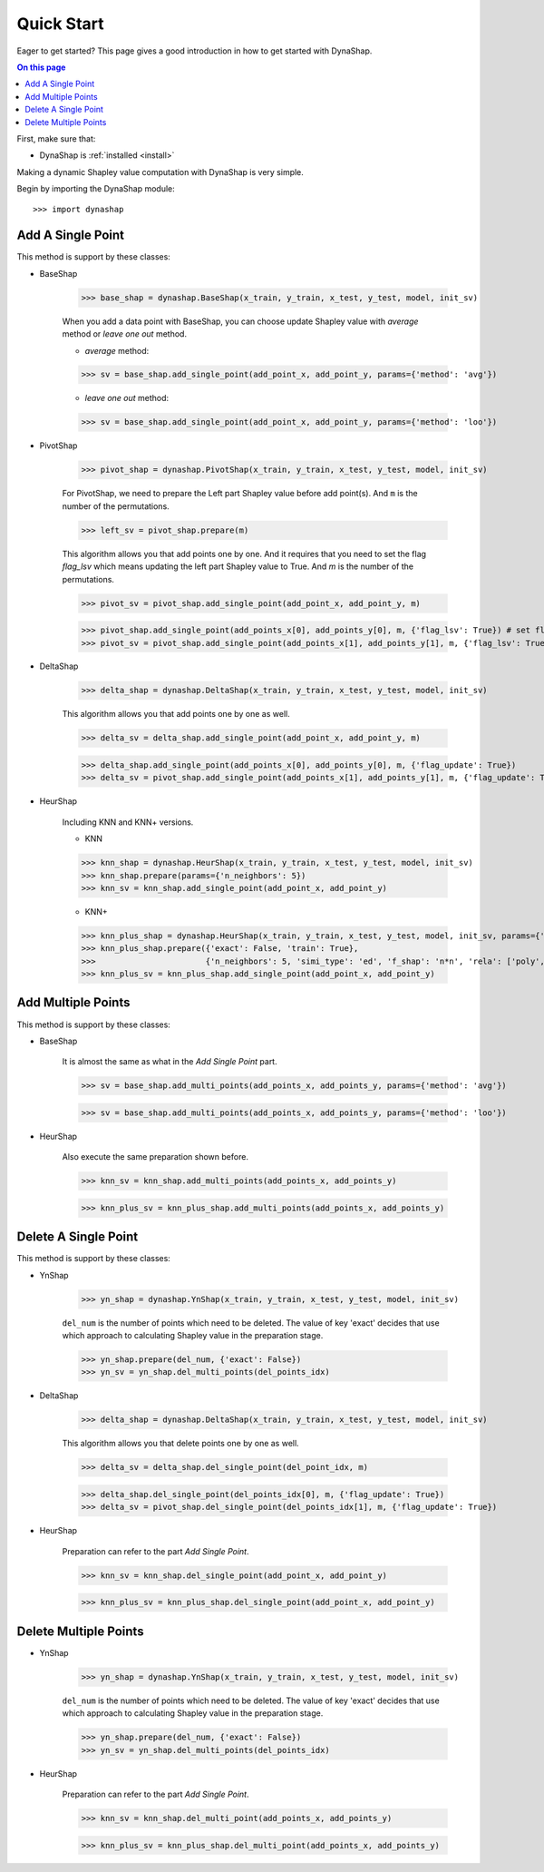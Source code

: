 ===========
Quick Start
===========

Eager to get started? This page gives a good introduction in how to get started
with DynaShap.

.. contents:: On this page
   :local:

First, make sure that:

* DynaShap is :ref:`installed <install>`

Making a dynamic Shapley value computation with DynaShap is very simple.

Begin by importing the DynaShap module::

    >>> import dynashap

Add A Single Point
------------------

This method is support by these classes:

* BaseShap

    >>> base_shap = dynashap.BaseShap(x_train, y_train, x_test, y_test, model, init_sv)

    When you add a data point with BaseShap, you can choose update Shapley value with `average` method or `leave one out` method.

    * `average` method:

    >>> sv = base_shap.add_single_point(add_point_x, add_point_y, params={'method': 'avg'})

    * `leave one out` method:

    >>> sv = base_shap.add_single_point(add_point_x, add_point_y, params={'method': 'loo'})

* PivotShap

    >>> pivot_shap = dynashap.PivotShap(x_train, y_train, x_test, y_test, model, init_sv)

    For PivotShap, we need to prepare the Left part Shapley value before add point(s). And ``m`` is the number of the permutations.

    >>> left_sv = pivot_shap.prepare(m)

    This algorithm allows you that add points one by one. And it requires that you need to set the flag `flag_lsv` which means updating the left part Shapley value to True. And `m` is the number of the permutations.

    >>> pivot_sv = pivot_shap.add_single_point(add_point_x, add_point_y, m)

    >>> pivot_shap.add_single_point(add_points_x[0], add_points_y[0], m, {'flag_lsv': True}) # set flag to Ture
    >>> pivot_sv = pivot_shap.add_single_point(add_points_x[1], add_points_y[1], m, {'flag_lsv': True})

* DeltaShap

    >>> delta_shap = dynashap.DeltaShap(x_train, y_train, x_test, y_test, model, init_sv)

    This algorithm allows you that add points one by one as well.

    >>> delta_sv = delta_shap.add_single_point(add_point_x, add_point_y, m)

    >>> delta_shap.add_single_point(add_points_x[0], add_points_y[0], m, {'flag_update': True})
    >>> delta_sv = pivot_shap.add_single_point(add_points_x[1], add_points_y[1], m, {'flag_update': True})

* HeurShap

    Including KNN and KNN+ versions.

    * KNN

    >>> knn_shap = dynashap.HeurShap(x_train, y_train, x_test, y_test, model, init_sv)
    >>> knn_shap.prepare(params={'n_neighbors': 5})
    >>> knn_sv = knn_shap.add_single_point(add_point_x, add_point_y)

    * KNN+

    >>> knn_plus_shap = dynashap.HeurShap(x_train, y_train, x_test, y_test, model, init_sv, params={'method': 'knn+'})
    >>> knn_plus_shap.prepare({'exact': False, 'train': True},
    >>>                       {'n_neighbors': 5, 'simi_type': 'ed', 'f_shap': 'n*n', 'rela': ['poly', 2], 'train_idxs': [...]})
    >>> knn_plus_sv = knn_plus_shap.add_single_point(add_point_x, add_point_y)

Add Multiple Points
-------------------

This method is support by these classes:

* BaseShap

    It is almost the same as what in the `Add Single Point` part.

    >>> sv = base_shap.add_multi_points(add_points_x, add_points_y, params={'method': 'avg'})

    >>> sv = base_shap.add_multi_points(add_points_x, add_points_y, params={'method': 'loo'})

* HeurShap

    Also execute the same preparation shown before.

    >>> knn_sv = knn_shap.add_multi_points(add_points_x, add_points_y)

    >>> knn_plus_sv = knn_plus_shap.add_multi_points(add_points_x, add_points_y)

Delete A Single Point
---------------------

This method is support by these classes:

* YnShap

    >>> yn_shap = dynashap.YnShap(x_train, y_train, x_test, y_test, model, init_sv)

    ``del_num`` is the number of points which need to be deleted. The value of key 'exact' decides that use which approach to calculating Shapley value in the preparation stage.

    >>> yn_shap.prepare(del_num, {'exact': False})
    >>> yn_sv = yn_shap.del_multi_points(del_points_idx)

* DeltaShap

    >>> delta_shap = dynashap.DeltaShap(x_train, y_train, x_test, y_test, model, init_sv)

    This algorithm allows you that delete points one by one as well.

    >>> delta_sv = delta_shap.del_single_point(del_point_idx, m)

    >>> delta_shap.del_single_point(del_points_idx[0], m, {'flag_update': True})
    >>> delta_sv = pivot_shap.del_single_point(del_points_idx[1], m, {'flag_update': True})

* HeurShap

    Preparation can refer to the part `Add Single Point`.

    >>> knn_sv = knn_shap.del_single_point(add_point_x, add_point_y)

    >>> knn_plus_sv = knn_plus_shap.del_single_point(add_point_x, add_point_y)


Delete Multiple Points
----------------------

* YnShap

    >>> yn_shap = dynashap.YnShap(x_train, y_train, x_test, y_test, model, init_sv)

    ``del_num`` is the number of points which need to be deleted. The value of key 'exact' decides that use which approach to calculating Shapley value in the preparation stage.

    >>> yn_shap.prepare(del_num, {'exact': False})
    >>> yn_sv = yn_shap.del_multi_points(del_points_idx)

* HeurShap

    Preparation can refer to the part `Add Single Point`.

    >>> knn_sv = knn_shap.del_multi_point(add_points_x, add_points_y)

    >>> knn_plus_sv = knn_plus_shap.del_multi_point(add_points_x, add_points_y)
